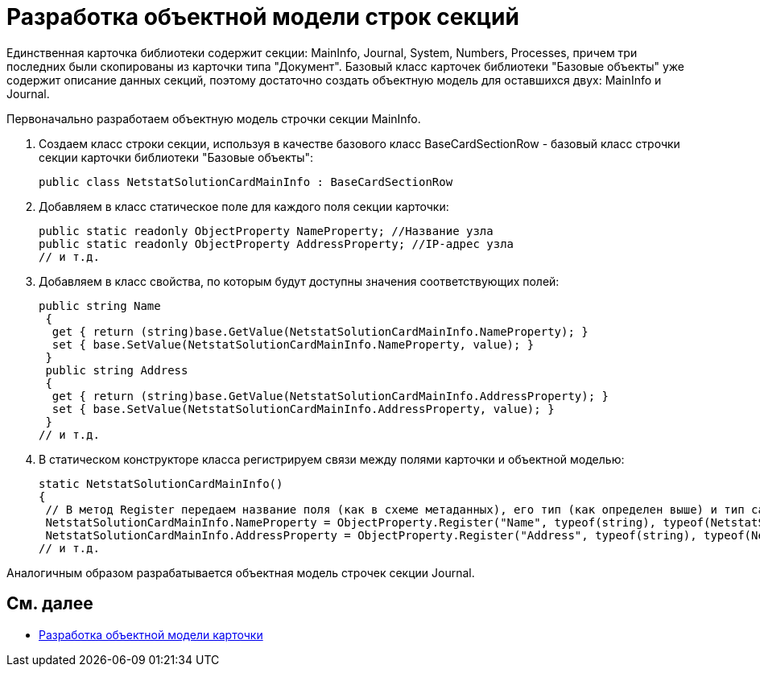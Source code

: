 = Разработка объектной модели строк секций

Единственная карточка библиотеки содержит секции: MainInfo, Journal, System, Numbers, Processes, причем три последних были скопированы из карточки типа "Документ". Базовый класс карточек библиотеки "Базовые объекты" уже содержит описание данных секций, поэтому достаточно создать объектную модель для оставшихся двух: MainInfo и Journal.

Первоначально разработаем объектную модель строчки секции MainInfo.

. Создаем класс строки секции, используя в качестве базового класс [.keyword .apiname]#BaseCardSectionRow# - базовый класс строчки секции карточки библиотеки "Базовые объекты":
+
[source,csharp]
----
public class NetstatSolutionCardMainInfo : BaseCardSectionRow
----
. Добавляем в класс статическое поле для каждого поля секции карточки:
+
[source,csharp]
----
public static readonly ObjectProperty NameProperty; //Название узла
public static readonly ObjectProperty AddressProperty; //IP-адрес узла
// и т.д.
----
. Добавляем в класс свойства, по которым будут доступны значения соответствующих полей:
+
[source,csharp]
----
public string Name
 {
  get { return (string)base.GetValue(NetstatSolutionCardMainInfo.NameProperty); }
  set { base.SetValue(NetstatSolutionCardMainInfo.NameProperty, value); }
 }
 public string Address
 {
  get { return (string)base.GetValue(NetstatSolutionCardMainInfo.AddressProperty); }
  set { base.SetValue(NetstatSolutionCardMainInfo.AddressProperty, value); }
 }
// и т.д.
----
. В статическом конструкторе класса регистрируем связи между полями карточки и объектной моделью:
+
[source,csharp]
----
static NetstatSolutionCardMainInfo()
{
 // В метод Register передаем название поля (как в схеме метаданных), его тип (как определен выше) и тип самой секции (текущий класс)
 NetstatSolutionCardMainInfo.NameProperty = ObjectProperty.Register("Name", typeof(string), typeof(NetstatSolutionCardMainInfo));
 NetstatSolutionCardMainInfo.AddressProperty = ObjectProperty.Register("Address", typeof(string), typeof(NetstatSolutionCardMainInfo));
// и т.д.
----

Аналогичным образом разрабатывается объектная модель строчек секции Journal.

== См. далее

* xref:CreateCardLib_CardObjectModel_Card.adoc[Разработка объектной модели карточки]
